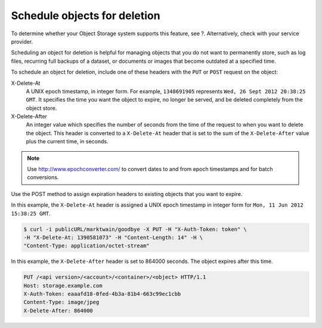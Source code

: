 =============================
Schedule objects for deletion
=============================

To determine whether your Object Storage system supports this feature,
see ?. Alternatively, check with your service provider.

.. TODO(DC) Add the link above when section_cli_swift_howto.xml is converted.

Scheduling an object for deletion is helpful for managing objects that
you do not want to permanently store, such as log files, recurring full
backups of a dataset, or documents or images that become outdated at a
specified time.

To schedule an object for deletion, include one of these headers with
the ``PUT`` or ``POST`` request on the object:

X-Delete-At
  A UNIX epoch timestamp, in integer form. For example, ``1348691905``
  represents ``Wed, 26 Sept 2012 20:38:25 GMT``. It specifies the time you
  want the object to expire, no longer be served, and be deleted completely
  from the object store.


X-Delete-After
  An integer value which specifies the number of seconds from the time of
  the request to when you want to delete the object.
  This header is converted to a ``X-Delete-At`` header that is set to
  the sum of the ``X-Delete-After`` value plus the current time, in
  seconds.

.. note::
   Use http://www.epochconverter.com/ to convert dates to and from
   epoch timestamps and for batch conversions.

Use the POST method to assign expiration headers to existing objects
that you want to expire.

In this example, the ``X-Delete-At`` header is assigned a UNIX epoch
timestamp in integer form for ``Mon, 11 Jun 2012 15:38:25 GMT``.

.. code::

   $ curl -i publicURL/marktwain/goodbye -X PUT -H "X-Auth-Token: token" \
   -H "X-Delete-At: 1390581073" -H "Content-Length: 14" -H \
   "Content-Type: application/octet-stream"

In this example, the ``X-Delete-After`` header is set to 864000 seconds.
The object expires after this time.

.. code::

   PUT /<api version>/<account>/<container>/<object> HTTP/1.1
   Host: storage.example.com
   X-Auth-Token: eaaafd18-0fed-4b3a-81b4-663c99ec1cbb
   Content-Type: image/jpeg
   X-Delete-After: 864000
